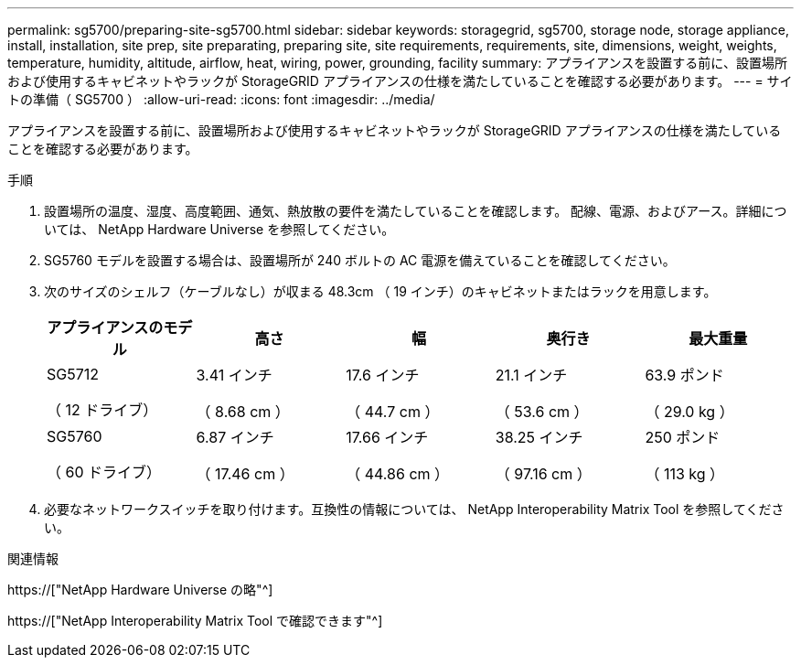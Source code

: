 ---
permalink: sg5700/preparing-site-sg5700.html 
sidebar: sidebar 
keywords: storagegrid, sg5700, storage node, storage appliance, install, installation, site prep, site preparating, preparing site, site requirements, requirements, site, dimensions, weight, weights, temperature, humidity, altitude, airflow, heat, wiring, power, grounding, facility 
summary: アプライアンスを設置する前に、設置場所および使用するキャビネットやラックが StorageGRID アプライアンスの仕様を満たしていることを確認する必要があります。 
---
= サイトの準備（ SG5700 ）
:allow-uri-read: 
:icons: font
:imagesdir: ../media/


[role="lead"]
アプライアンスを設置する前に、設置場所および使用するキャビネットやラックが StorageGRID アプライアンスの仕様を満たしていることを確認する必要があります。

.手順
. 設置場所の温度、湿度、高度範囲、通気、熱放散の要件を満たしていることを確認します。 配線、電源、およびアース。詳細については、 NetApp Hardware Universe を参照してください。
. SG5760 モデルを設置する場合は、設置場所が 240 ボルトの AC 電源を備えていることを確認してください。
. 次のサイズのシェルフ（ケーブルなし）が収まる 48.3cm （ 19 インチ）のキャビネットまたはラックを用意します。
+
|===
| アプライアンスのモデル | 高さ | 幅 | 奥行き | 最大重量 


 a| 
SG5712

（ 12 ドライブ）
 a| 
3.41 インチ

（ 8.68 cm ）
 a| 
17.6 インチ

（ 44.7 cm ）
 a| 
21.1 インチ

（ 53.6 cm ）
 a| 
63.9 ポンド

（ 29.0 kg ）



 a| 
SG5760

（ 60 ドライブ）
 a| 
6.87 インチ

（ 17.46 cm ）
 a| 
17.66 インチ

（ 44.86 cm ）
 a| 
38.25 インチ

（ 97.16 cm ）
 a| 
250 ポンド

（ 113 kg ）

|===
. 必要なネットワークスイッチを取り付けます。互換性の情報については、 NetApp Interoperability Matrix Tool を参照してください。


.関連情報
https://["NetApp Hardware Universe の略"^]

https://["NetApp Interoperability Matrix Tool で確認できます"^]
